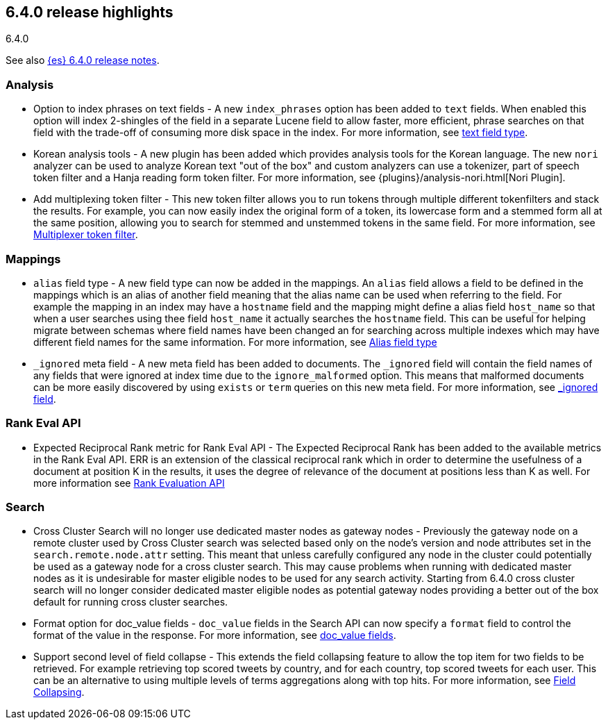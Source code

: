 [[release-highlights-6.4.0]]
== 6.4.0 release highlights
++++
<titleabbrev>6.4.0</titleabbrev>
++++

See also <<release-notes-6.4.0,{es} 6.4.0 release notes>>. 

[float]
=== Analysis

* Option to index phrases on text fields - A new `index_phrases` option has been added to `text` fields. When enabled this option will index 2-shingles of the field in a separate Lucene field to allow faster, more efficient, phrase searches on that field with the trade-off of consuming more disk space in the index. For more information, see <<text, text field type>>.
* Korean analysis tools - A new plugin has been added which provides analysis tools for the Korean language. The new `nori` analyzer can be used to analyze Korean text "out of the box" and custom analyzers can use a tokenizer, part of speech token filter and a Hanja reading form token filter. For more information, see {plugins}/analysis-nori.html[Nori Plugin].
* Add multiplexing token filter - This new token filter allows you to run tokens through multiple different tokenfilters and stack the results. For example, you can now easily index the original form of a token, its lowercase form and a stemmed form all at the same position, allowing you to search for stemmed and unstemmed tokens in the same field. For more information, see <<analysis-multiplexer-tokenfilter,Multiplexer token filter>>.

[float]
=== Mappings

* `alias` field type - A new field type can now be added in the mappings. An `alias` field allows a field to be defined in the mappings which is an alias of another field meaning that the alias name can be used when referring to the field. For example the mapping in an index may have a `hostname` field and the mapping might define a alias field `host_name` so that when a user searches using thee field `host_name` it actually searches the `hostname` field. This can be useful for helping migrate between schemas where field names have been changed an for searching across multiple indexes which may have different field names for the same information. For more information, see <<alias, Alias field type>>
* `_ignored` meta field - A new meta field has been added to documents. The `_ignored` field will contain the field names of any fields that were ignored at index time due to the `ignore_malformed` option. This means that malformed documents can be more easily discovered by using `exists` or `term` queries on this new meta field. For more information, see <<mapping-ignored-field,_ignored field>>.

[float]
=== Rank Eval API

* Expected Reciprocal Rank metric for Rank Eval API - The Expected Reciprocal Rank has been added to the available metrics in the Rank Eval API. ERR is an extension of the classical reciprocal rank which in order to determine the usefulness of a document at position K in the results, it uses the degree of relevance of the document at positions less than K as well. For more information see <<search-rank-eval, Rank Evaluation API>>

[float]
=== Search

* Cross Cluster Search will no longer use dedicated master nodes as gateway nodes - Previously the gateway node on a remote cluster used by Cross Cluster search was selected based only on the node's version and node attributes set in the `search.remote.node.attr` setting. This meant that unless carefully configured any node in the cluster could potentially be used as a gateway node for a cross cluster search. This may cause problems when running with dedicated master nodes as it is undesirable for master eligible nodes to be used for any search activity. Starting from 6.4.0 cross cluster search will no longer consider dedicated master eligible nodes as potential gateway nodes providing a better out of the box default for running cross cluster searches.
* Format option for doc_value fields - `doc_value` fields in the Search API can now specify a `format` field to control the format of the value in the response. For more information, see <<search-request-docvalue-fields, doc_value fields>>.
* Support second level of field collapse -  This extends the field collapsing feature to allow the top item for two fields to be retrieved. For example retrieving top scored tweets by country, and for each country, top scored tweets for each user. This can be an alternative to using multiple levels of terms aggregations along with top hits. For more information, see <<search-request-collapse,Field Collapsing>>.
